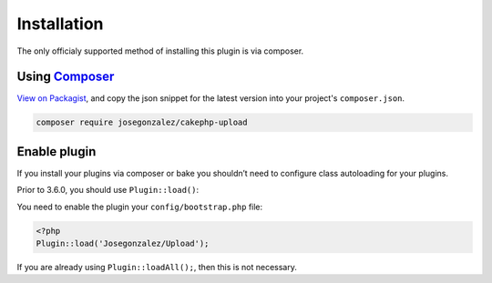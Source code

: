Installation
============

The only officialy supported method of installing this plugin is via composer.

Using `Composer <http://getcomposer.org/>`__
--------------------------------------------

`View on
Packagist <https://packagist.org/packages/josegonzalez/cakephp-upload>`__,
and copy the json snippet for the latest version into your project's
``composer.json``.

.. code::

    composer require josegonzalez/cakephp-upload

Enable plugin
-------------

If you install your plugins via composer or bake you shouldn’t need to configure class autoloading for your plugins.

Prior to 3.6.0, you should use ``Plugin::load()``:

You need to enable the plugin your ``config/bootstrap.php`` file:

.. code:: php

    <?php
    Plugin::load('Josegonzalez/Upload');

If you are already using ``Plugin::loadAll();``, then this is not
necessary.
